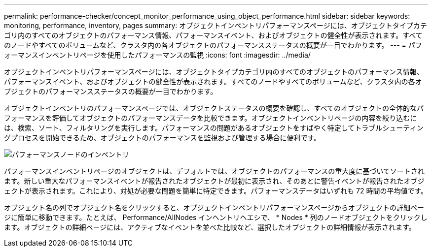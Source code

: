 ---
permalink: performance-checker/concept_monitor_performance_using_object_performance.html 
sidebar: sidebar 
keywords: monitoring, performance, inventory, pages 
summary: オブジェクトインベントリパフォーマンスページには、オブジェクトタイプカテゴリ内のすべてのオブジェクトのパフォーマンス情報、パフォーマンスイベント、およびオブジェクトの健全性が表示されます。すべてのノードやすべてのボリュームなど、クラスタ内の各オブジェクトのパフォーマンスステータスの概要が一目でわかります。 
---
= パフォーマンスインベントリページを使用したパフォーマンスの監視
:icons: font
:imagesdir: ../media/


[role="lead"]
オブジェクトインベントリパフォーマンスページには、オブジェクトタイプカテゴリ内のすべてのオブジェクトのパフォーマンス情報、パフォーマンスイベント、およびオブジェクトの健全性が表示されます。すべてのノードやすべてのボリュームなど、クラスタ内の各オブジェクトのパフォーマンスステータスの概要が一目でわかります。

オブジェクトインベントリのパフォーマンスページでは、オブジェクトステータスの概要を確認し、すべてのオブジェクトの全体的なパフォーマンスを評価してオブジェクトのパフォーマンスデータを比較できます。オブジェクトインベントリページの内容を絞り込むには、検索、ソート、フィルタリングを実行します。パフォーマンスの問題があるオブジェクトをすばやく特定してトラブルシューティングプロセスを開始できるため、オブジェクトのパフォーマンスを監視および管理する場合に便利です。

image::../media/perf_node_inventory.gif[パフォーマンスノードのインベントリ]

パフォーマンスインベントリページのオブジェクトは、デフォルトでは、オブジェクトのパフォーマンスの重大度に基づいてソートされます。新しい重大なパフォーマンスイベントが報告されたオブジェクトが最初に表示され、そのあとに警告イベントが報告されたオブジェクトが表示されます。これにより、対処が必要な問題を簡単に特定できます。パフォーマンスデータはいずれも 72 時間の平均値です。

オブジェクト名の列でオブジェクト名をクリックすると、オブジェクトインベントリパフォーマンスページからオブジェクトの詳細ページに簡単に移動できます。たとえば、 Performance/AllNodes インヘントリヘエシで、 * Nodes * 列のノードオブジェクトをクリックします。オブジェクトの詳細ページには、アクティブなイベントを並べた比較など、選択したオブジェクトの詳細情報が表示されます。
